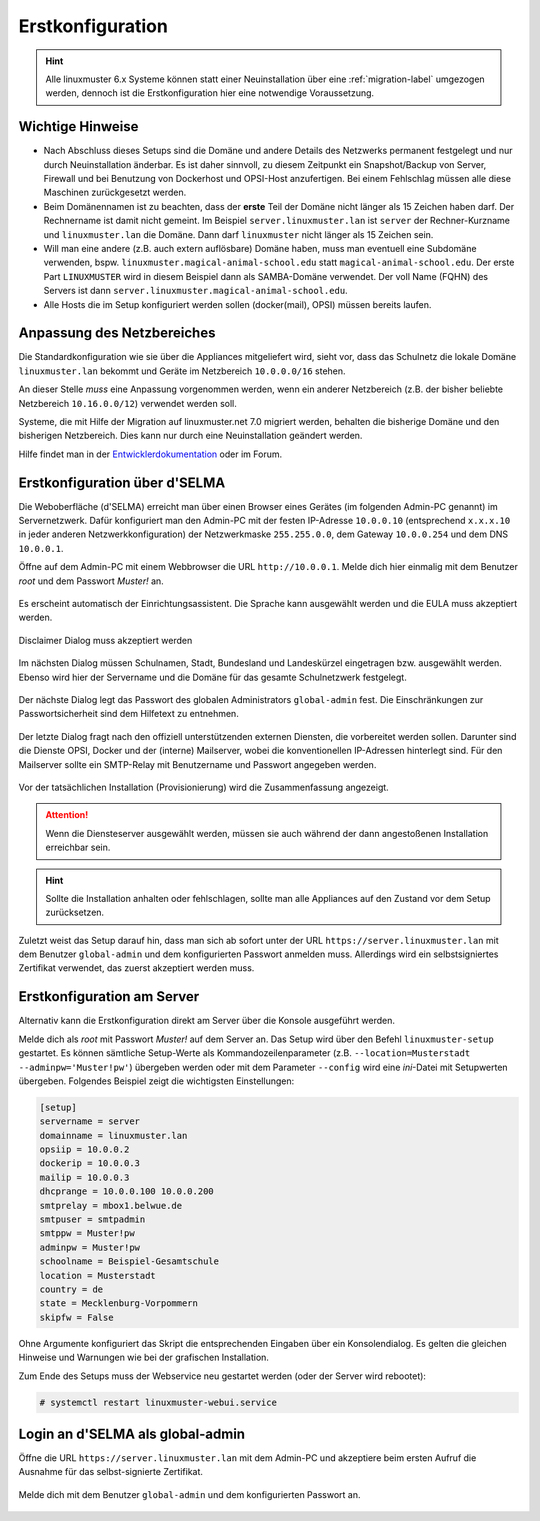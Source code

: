 .. _setup-using-selma-label:

===================
 Erstkonfiguration
===================

.. sectionauthor:: `@WildXI <https://ask.linuxmuster.net/u/wildxi>`_,
		   `@TLeibbrand <https://ask.linuxmuster.net/u/tleibbrand>`_,
		   `@Tobias <https://ask.linuxmuster.net/u/Tobias>`_,
		   `@RolandB <https://ask.linuxmuster.net/u/rolandb>`_

.. hint::

   Alle linuxmuster 6.x Systeme können statt einer Neuinstallation
   über eine :ref:`migration-label` umgezogen werden, dennoch ist die
   Erstkonfiguration hier eine notwendige Voraussetzung.

Wichtige Hinweise 
==================

* Nach Abschluss dieses Setups sind die Domäne und andere Details des
  Netzwerks permanent festgelegt und nur durch Neuinstallation
  änderbar. Es ist daher sinnvoll, zu diesem Zeitpunkt ein
  Snapshot/Backup von Server, Firewall und bei Benutzung von
  Dockerhost und OPSI-Host anzufertigen. Bei einem Fehlschlag müssen
  alle diese Maschinen zurückgesetzt werden.
* Beim Domänennamen ist zu beachten, dass der **erste** Teil der
  Domäne nicht länger als 15 Zeichen haben darf. Der Rechnername ist
  damit nicht gemeint. Im Beispiel ``server.linuxmuster.lan`` ist
  ``server`` der Rechner-Kurzname und ``linuxmuster.lan`` die
  Domäne. Dann darf ``linuxmuster`` nicht länger als 15 Zeichen sein.
* Will man eine andere (z.B. auch extern auflösbare) Domäne haben,
  muss man eventuell eine Subdomäne verwenden,
  bspw. ``linuxmuster.magical-animal-school.edu`` statt
  ``magical-animal-school.edu``. Der erste Part ``LINUXMUSTER`` wird
  in diesem Beispiel dann als SAMBA-Domäne verwendet. Der voll Name
  (FQHN) des Servers ist dann
  ``server.linuxmuster.magical-animal-school.edu``.
* Alle Hosts die im Setup konfiguriert werden sollen (docker(mail),
  OPSI) müssen bereits laufen.


Anpassung des Netzbereiches
===========================

Die Standardkonfiguration wie sie über die Appliances mitgeliefert
wird, sieht vor, dass das Schulnetz die lokale Domäne
``linuxmuster.lan`` bekommt und Geräte im Netzbereich ``10.0.0.0/16``
stehen.

An dieser Stelle *muss* eine Anpassung vorgenommen werden, wenn ein
anderer Netzbereich (z.B. der bisher beliebte Netzbereich
``10.16.0.0/12``) verwendet werden soll.

Systeme, die mit Hilfe der Migration auf linuxmuster.net 7.0 migriert
werden, behalten die bisherige Domäne und den bisherigen
Netzbereich. Dies kann nur durch eine Neuinstallation geändert
werden.

Hilfe findet man in der `Entwicklerdokumentation
<https://github.com/linuxmuster/linuxmuster-base7/wiki/Ersteinrichtung-der-Appliances#serveropsidocker>`_
oder im Forum.


Erstkonfiguration über d'SELMA
==============================

Die Weboberfläche (d'SELMA) erreicht man über einen Browser eines
Gerätes (im folgenden Admin-PC genannt) im Servernetzwerk. Dafür
konfiguriert man den Admin-PC mit der festen IP-Adresse ``10.0.0.10``
(entsprechend ``x.x.x.10`` in jeder anderen Netzwerkkonfiguration) der
Netzwerkmaske ``255.255.0.0``, dem Gateway ``10.0.0.254`` und dem DNS
``10.0.0.1``.

Öffne auf dem Admin-PC mit einem Webbrowser die URL
``http://10.0.0.1``. Melde dich hier einmalig mit dem Benutzer
`root` und dem Passwort `Muster!` an.
    
.. figure:: media/root-login.png
   :align: center
   :alt: root login
    
Es erscheint automatisch der Einrichtungsassistent. Die Sprache kann
ausgewählt werden und die EULA muss akzeptiert werden.
    
.. figure:: media/disclaimer-beta.png
   :align: center
   :alt: Disclaimer dialog
    
   Disclaimer Dialog muss akzeptiert werden
    
Im nächsten Dialog müssen Schulnamen, Stadt, Bundesland und
Landeskürzel eingetragen bzw. ausgewählt werden.  Ebenso wird hier der
Servername und die Domäne für das gesamte Schulnetzwerk
festgelegt.
    
.. figure:: media/school-information-domain.png
   :align: center
   :alt: School information dialog

Der nächste Dialog legt das Passwort des globalen Administrators
``global-admin`` fest. Die Einschränkungen zur Passwortsicherheit sind
dem Hilfetext zu entnehmen.

.. figure:: media/global-password.png
   :align: center
   :alt: School information dialog

Der letzte Dialog fragt nach den offiziell unterstützenden externen
Diensten, die vorbereitet werden sollen. Darunter sind die Dienste
OPSI, Docker und der (interne) Mailserver, wobei die konventionellen
IP-Adressen hinterlegt sind.  Für den Mailserver sollte ein SMTP-Relay
mit Benutzername und Passwort angegeben werden.

.. figure:: media/external-services.png
   :align: center
   :alt: External services dialog

Vor der tatsächlichen Installation (Provisionierung) wird die
Zusammenfassung angezeigt.

.. figure:: media/summary.png
   :align: center
   :alt: External services dialog

.. attention::

   Wenn die Diensteserver ausgewählt werden, müssen sie auch während
   der dann angestoßenen Installation erreichbar sein.

.. hint::

   Sollte die Installation anhalten oder fehlschlagen, sollte man alle
   Appliances auf den Zustand vor dem Setup zurücksetzen.

Zuletzt weist das Setup darauf hin, dass man sich ab sofort unter der
URL ``https://server.linuxmuster.lan`` mit dem Benutzer
``global-admin`` und dem konfigurierten Passwort anmelden muss.
Allerdings wird ein selbstsigniertes Zertifikat verwendet, das
zuerst akzeptiert werden muss.

	 
Erstkonfiguration am Server
===========================

Alternativ kann die Erstkonfiguration direkt am Server über die
Konsole ausgeführt werden.
	     
Melde dich als `root` mit Passwort `Muster!` auf dem Server an. Das
Setup wird über den Befehl ``linuxmuster-setup`` gestartet. Es können
sämtliche Setup-Werte als Kommandozeilenparameter
(z.B. ``--location=Musterstadt --adminpw='Muster!pw'``) übergeben
werden oder mit dem Parameter ``--config`` wird eine `ini`-Datei mit
Setupwerten übergeben. Folgendes Beispiel zeigt die wichtigsten
Einstellungen:

.. code-block:: console
	
   [setup]
   servername = server
   domainname = linuxmuster.lan
   opsiip = 10.0.0.2
   dockerip = 10.0.0.3
   mailip = 10.0.0.3
   dhcprange = 10.0.0.100 10.0.0.200
   smtprelay = mbox1.belwue.de
   smtpuser = smtpadmin
   smtppw = Muster!pw
   adminpw = Muster!pw
   schoolname = Beispiel-Gesamtschule
   location = Musterstadt
   country = de
   state = Mecklenburg-Vorpommern
   skipfw = False

Ohne Argumente konfiguriert das Skript die entsprechenden Eingaben
über ein Konsolendialog. Es gelten die gleichen Hinweise und Warnungen
wie bei der grafischen Installation.

Zum Ende des Setups muss der Webservice neu gestartet werden (oder der
Server wird rebootet):

.. code-block:: console

   # systemctl restart linuxmuster-webui.service

.. _login-dselma-global-admin:

Login an d'SELMA als global-admin
=================================

Öffne die URL ``https://server.linuxmuster.lan`` mit dem Admin-PC
und akzeptiere beim ersten Aufruf die Ausnahme für das
selbst-signierte Zertifikat.

.. figure:: media/server-postsetup-login-cert.png
   :align: center
   :alt: Accept self-signed certificate 

Melde dich mit dem Benutzer ``global-admin`` und dem konfigurierten Passwort an.

.. figure:: media/login-global-admin.png
   :align: center
   :alt: Login as global-admin
